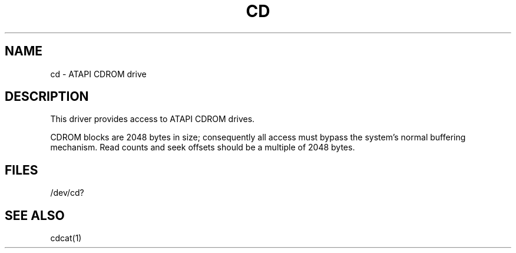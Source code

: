 .\" V7/x86 source code: see www.nordier.com/v7x86 for details.
.\" Copyright (c) 2007 Robert Nordier.  All rights reserved.
.TH CD 4 
.SH NAME
cd \- ATAPI CDROM drive
.SH DESCRIPTION
This driver provides access to ATAPI CDROM drives.
.PP
CDROM blocks are 2048 bytes in size; consequently all access
must bypass the system's normal buffering mechanism.
Read counts and seek offsets should be a multiple of 2048 bytes.
.SH FILES
/dev/cd?
.SH "SEE ALSO"
cdcat(1)
